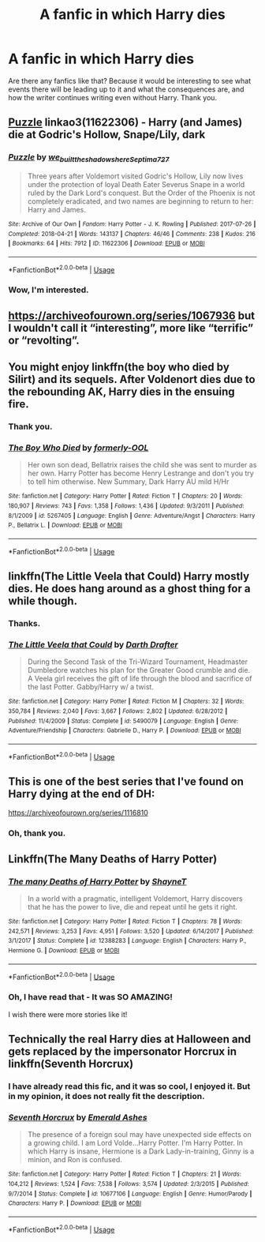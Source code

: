 #+TITLE: A fanfic in which Harry dies

* A fanfic in which Harry dies
:PROPERTIES:
:Score: 3
:DateUnix: 1563739770.0
:DateShort: 2019-Jul-22
:FlairText: Request
:END:
Are there any fanfics like that? Because it would be interesting to see what events there will be leading up to it and what the consequences are, and how the writer continues writing even without Harry. Thank you.


** [[https://archiveofourown.org/works/11622306][Puzzle]] linkao3(11622306) - Harry (and James) die at Godric's Hollow, Snape/Lily, dark
:PROPERTIES:
:Author: siderumincaelo
:Score: 2
:DateUnix: 1563747810.0
:DateShort: 2019-Jul-22
:END:

*** [[https://archiveofourown.org/works/11622306][*/Puzzle/*]] by [[https://www.archiveofourown.org/users/we_built_the_shadows_here/pseuds/we_built_the_shadows_here/users/Septima727/pseuds/Septima727][/we_built_the_shadows_hereSeptima727/]]

#+begin_quote
  Three years after Voldemort visited Godric's Hollow, Lily now lives under the protection of loyal Death Eater Severus Snape in a world ruled by the Dark Lord's conquest. But the Order of the Phoenix is not completely eradicated, and two names are beginning to return to her: Harry and James.
#+end_quote

^{/Site/:} ^{Archive} ^{of} ^{Our} ^{Own} ^{*|*} ^{/Fandom/:} ^{Harry} ^{Potter} ^{-} ^{J.} ^{K.} ^{Rowling} ^{*|*} ^{/Published/:} ^{2017-07-26} ^{*|*} ^{/Completed/:} ^{2018-04-21} ^{*|*} ^{/Words/:} ^{143137} ^{*|*} ^{/Chapters/:} ^{46/46} ^{*|*} ^{/Comments/:} ^{238} ^{*|*} ^{/Kudos/:} ^{216} ^{*|*} ^{/Bookmarks/:} ^{64} ^{*|*} ^{/Hits/:} ^{7912} ^{*|*} ^{/ID/:} ^{11622306} ^{*|*} ^{/Download/:} ^{[[https://archiveofourown.org/downloads/11622306/Puzzle.epub?updated_at=1524328686][EPUB]]} ^{or} ^{[[https://archiveofourown.org/downloads/11622306/Puzzle.mobi?updated_at=1524328686][MOBI]]}

--------------

*FanfictionBot*^{2.0.0-beta} | [[https://github.com/tusing/reddit-ffn-bot/wiki/Usage][Usage]]
:PROPERTIES:
:Author: FanfictionBot
:Score: 1
:DateUnix: 1563747821.0
:DateShort: 2019-Jul-22
:END:


*** Wow, I'm interested.
:PROPERTIES:
:Score: 1
:DateUnix: 1563799047.0
:DateShort: 2019-Jul-22
:END:


** [[https://archiveofourown.org/series/1067936]] but I wouldn't call it “interesting”, more like “terrific” or “revolting”.
:PROPERTIES:
:Author: ceplma
:Score: 1
:DateUnix: 1563740285.0
:DateShort: 2019-Jul-22
:END:


** You might enjoy linkffn(the boy who died by Silirt) and its sequels. After Voldenort dies due to the rebounding AK, Harry dies in the ensuing fire.
:PROPERTIES:
:Author: Palilula
:Score: 1
:DateUnix: 1563751109.0
:DateShort: 2019-Jul-22
:END:

*** Thank you.
:PROPERTIES:
:Score: 1
:DateUnix: 1563799071.0
:DateShort: 2019-Jul-22
:END:


*** [[https://www.fanfiction.net/s/5267405/1/][*/The Boy Who Died/*]] by [[https://www.fanfiction.net/u/956259/formerly-OOL][/formerly-OOL/]]

#+begin_quote
  Her own son dead, Bellatrix raises the child she was sent to murder as her own. Harry Potter has become Henry Lestrange and don't you try to tell him otherwise. New Summary, Dark Harry AU mild H/Hr
#+end_quote

^{/Site/:} ^{fanfiction.net} ^{*|*} ^{/Category/:} ^{Harry} ^{Potter} ^{*|*} ^{/Rated/:} ^{Fiction} ^{T} ^{*|*} ^{/Chapters/:} ^{20} ^{*|*} ^{/Words/:} ^{180,907} ^{*|*} ^{/Reviews/:} ^{743} ^{*|*} ^{/Favs/:} ^{1,358} ^{*|*} ^{/Follows/:} ^{1,436} ^{*|*} ^{/Updated/:} ^{9/3/2011} ^{*|*} ^{/Published/:} ^{8/1/2009} ^{*|*} ^{/id/:} ^{5267405} ^{*|*} ^{/Language/:} ^{English} ^{*|*} ^{/Genre/:} ^{Adventure/Angst} ^{*|*} ^{/Characters/:} ^{Harry} ^{P.,} ^{Bellatrix} ^{L.} ^{*|*} ^{/Download/:} ^{[[http://www.ff2ebook.com/old/ffn-bot/index.php?id=5267405&source=ff&filetype=epub][EPUB]]} ^{or} ^{[[http://www.ff2ebook.com/old/ffn-bot/index.php?id=5267405&source=ff&filetype=mobi][MOBI]]}

--------------

*FanfictionBot*^{2.0.0-beta} | [[https://github.com/tusing/reddit-ffn-bot/wiki/Usage][Usage]]
:PROPERTIES:
:Author: FanfictionBot
:Score: 0
:DateUnix: 1563751157.0
:DateShort: 2019-Jul-22
:END:


** linkffn(The Little Veela that Could) Harry mostly dies. He does hang around as a ghost thing for a while though.
:PROPERTIES:
:Author: Erebus1999
:Score: 1
:DateUnix: 1563754385.0
:DateShort: 2019-Jul-22
:END:

*** Thanks.
:PROPERTIES:
:Score: 1
:DateUnix: 1563798847.0
:DateShort: 2019-Jul-22
:END:


*** [[https://www.fanfiction.net/s/5490079/1/][*/The Little Veela that Could/*]] by [[https://www.fanfiction.net/u/1933697/Darth-Drafter][/Darth Drafter/]]

#+begin_quote
  During the Second Task of the Tri-Wizard Tournament, Headmaster Dumbledore watches his plan for the Greater Good crumble and die. A Veela girl receives the gift of life through the blood and sacrifice of the last Potter. Gabby/Harry w/ a twist.
#+end_quote

^{/Site/:} ^{fanfiction.net} ^{*|*} ^{/Category/:} ^{Harry} ^{Potter} ^{*|*} ^{/Rated/:} ^{Fiction} ^{M} ^{*|*} ^{/Chapters/:} ^{32} ^{*|*} ^{/Words/:} ^{350,784} ^{*|*} ^{/Reviews/:} ^{2,040} ^{*|*} ^{/Favs/:} ^{3,667} ^{*|*} ^{/Follows/:} ^{2,802} ^{*|*} ^{/Updated/:} ^{6/28/2012} ^{*|*} ^{/Published/:} ^{11/4/2009} ^{*|*} ^{/Status/:} ^{Complete} ^{*|*} ^{/id/:} ^{5490079} ^{*|*} ^{/Language/:} ^{English} ^{*|*} ^{/Genre/:} ^{Adventure/Friendship} ^{*|*} ^{/Characters/:} ^{Gabrielle} ^{D.,} ^{Harry} ^{P.} ^{*|*} ^{/Download/:} ^{[[http://www.ff2ebook.com/old/ffn-bot/index.php?id=5490079&source=ff&filetype=epub][EPUB]]} ^{or} ^{[[http://www.ff2ebook.com/old/ffn-bot/index.php?id=5490079&source=ff&filetype=mobi][MOBI]]}

--------------

*FanfictionBot*^{2.0.0-beta} | [[https://github.com/tusing/reddit-ffn-bot/wiki/Usage][Usage]]
:PROPERTIES:
:Author: FanfictionBot
:Score: 0
:DateUnix: 1563754398.0
:DateShort: 2019-Jul-22
:END:


** This is one of the best series that I've found on Harry dying at the end of DH:

[[https://archiveofourown.org/series/1116810]]
:PROPERTIES:
:Author: clupeidae
:Score: 1
:DateUnix: 1563794318.0
:DateShort: 2019-Jul-22
:END:

*** Oh, thank you.
:PROPERTIES:
:Score: 1
:DateUnix: 1563798834.0
:DateShort: 2019-Jul-22
:END:


** Linkffn(The Many Deaths of Harry Potter)
:PROPERTIES:
:Author: 15_Redstones
:Score: 1
:DateUnix: 1563740918.0
:DateShort: 2019-Jul-22
:END:

*** [[https://www.fanfiction.net/s/12388283/1/][*/The many Deaths of Harry Potter/*]] by [[https://www.fanfiction.net/u/1541014/ShayneT][/ShayneT/]]

#+begin_quote
  In a world with a pragmatic, intelligent Voldemort, Harry discovers that he has the power to live, die and repeat until he gets it right.
#+end_quote

^{/Site/:} ^{fanfiction.net} ^{*|*} ^{/Category/:} ^{Harry} ^{Potter} ^{*|*} ^{/Rated/:} ^{Fiction} ^{T} ^{*|*} ^{/Chapters/:} ^{78} ^{*|*} ^{/Words/:} ^{242,571} ^{*|*} ^{/Reviews/:} ^{3,253} ^{*|*} ^{/Favs/:} ^{4,951} ^{*|*} ^{/Follows/:} ^{3,520} ^{*|*} ^{/Updated/:} ^{6/14/2017} ^{*|*} ^{/Published/:} ^{3/1/2017} ^{*|*} ^{/Status/:} ^{Complete} ^{*|*} ^{/id/:} ^{12388283} ^{*|*} ^{/Language/:} ^{English} ^{*|*} ^{/Characters/:} ^{Harry} ^{P.,} ^{Hermione} ^{G.} ^{*|*} ^{/Download/:} ^{[[http://www.ff2ebook.com/old/ffn-bot/index.php?id=12388283&source=ff&filetype=epub][EPUB]]} ^{or} ^{[[http://www.ff2ebook.com/old/ffn-bot/index.php?id=12388283&source=ff&filetype=mobi][MOBI]]}

--------------

*FanfictionBot*^{2.0.0-beta} | [[https://github.com/tusing/reddit-ffn-bot/wiki/Usage][Usage]]
:PROPERTIES:
:Author: FanfictionBot
:Score: 2
:DateUnix: 1563740943.0
:DateShort: 2019-Jul-22
:END:


*** Oh, I have read that - It was SO AMAZING!

I wish there were more stories like it!
:PROPERTIES:
:Score: 1
:DateUnix: 1563799141.0
:DateShort: 2019-Jul-22
:END:


** Technically the real Harry dies at Halloween and gets replaced by the impersonator Horcrux in linkffn(Seventh Horcrux)
:PROPERTIES:
:Author: 15_Redstones
:Score: -2
:DateUnix: 1563742991.0
:DateShort: 2019-Jul-22
:END:

*** I have already read this fic, and it was so cool, I enjoyed it. But in my opinion, it does not really fit the description.
:PROPERTIES:
:Score: 2
:DateUnix: 1563799182.0
:DateShort: 2019-Jul-22
:END:


*** [[https://www.fanfiction.net/s/10677106/1/][*/Seventh Horcrux/*]] by [[https://www.fanfiction.net/u/4112736/Emerald-Ashes][/Emerald Ashes/]]

#+begin_quote
  The presence of a foreign soul may have unexpected side effects on a growing child. I am Lord Volde...Harry Potter. I'm Harry Potter. In which Harry is insane, Hermione is a Dark Lady-in-training, Ginny is a minion, and Ron is confused.
#+end_quote

^{/Site/:} ^{fanfiction.net} ^{*|*} ^{/Category/:} ^{Harry} ^{Potter} ^{*|*} ^{/Rated/:} ^{Fiction} ^{T} ^{*|*} ^{/Chapters/:} ^{21} ^{*|*} ^{/Words/:} ^{104,212} ^{*|*} ^{/Reviews/:} ^{1,524} ^{*|*} ^{/Favs/:} ^{7,538} ^{*|*} ^{/Follows/:} ^{3,574} ^{*|*} ^{/Updated/:} ^{2/3/2015} ^{*|*} ^{/Published/:} ^{9/7/2014} ^{*|*} ^{/Status/:} ^{Complete} ^{*|*} ^{/id/:} ^{10677106} ^{*|*} ^{/Language/:} ^{English} ^{*|*} ^{/Genre/:} ^{Humor/Parody} ^{*|*} ^{/Characters/:} ^{Harry} ^{P.} ^{*|*} ^{/Download/:} ^{[[http://www.ff2ebook.com/old/ffn-bot/index.php?id=10677106&source=ff&filetype=epub][EPUB]]} ^{or} ^{[[http://www.ff2ebook.com/old/ffn-bot/index.php?id=10677106&source=ff&filetype=mobi][MOBI]]}

--------------

*FanfictionBot*^{2.0.0-beta} | [[https://github.com/tusing/reddit-ffn-bot/wiki/Usage][Usage]]
:PROPERTIES:
:Author: FanfictionBot
:Score: 1
:DateUnix: 1563743006.0
:DateShort: 2019-Jul-22
:END:
